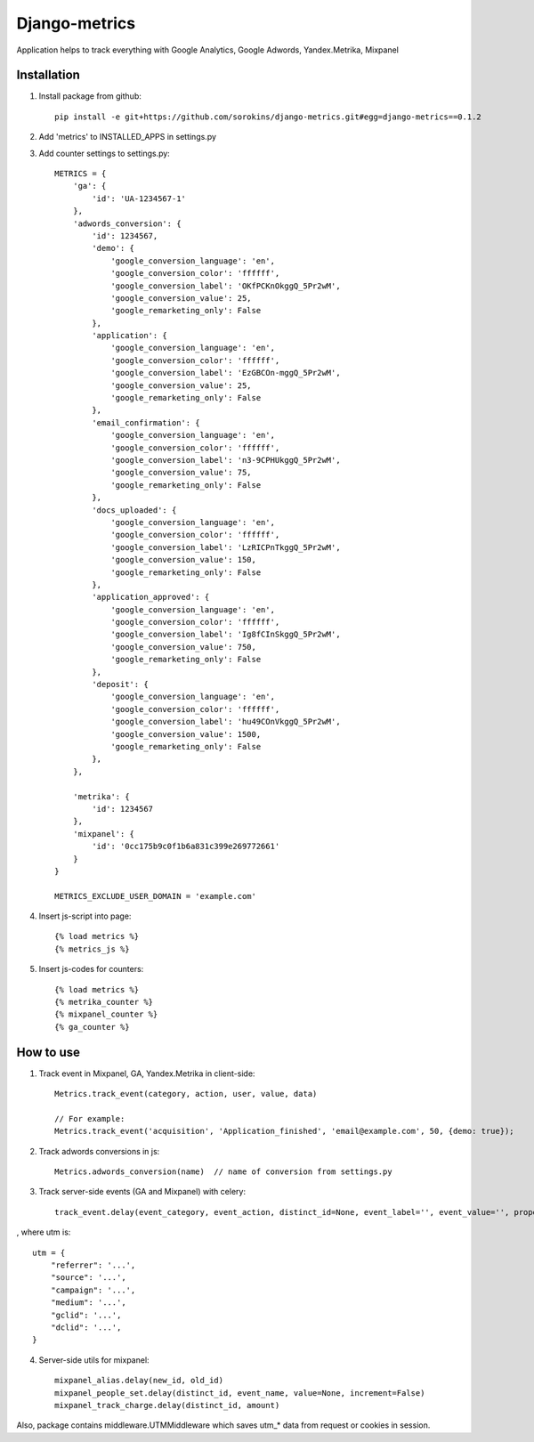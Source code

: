 =====
Django-metrics
=====

Application helps to track everything with Google Analytics, Google Adwords, Yandex.Metrika, Mixpanel

Installation
----
1. Install package from github::

    pip install -e git+https://github.com/sorokins/django-metrics.git#egg=django-metrics==0.1.2


2. Add 'metrics' to INSTALLED_APPS in settings.py

3. Add counter settings to settings.py::

    METRICS = {
        'ga': {
            'id': 'UA-1234567-1'
        },
        'adwords_conversion': {
            'id': 1234567,
            'demo': {
                'google_conversion_language': 'en',
                'google_conversion_color': 'ffffff',
                'google_conversion_label': 'OKfPCKnOkggQ_5Pr2wM',
                'google_conversion_value': 25,
                'google_remarketing_only': False
            },
            'application': {
                'google_conversion_language': 'en',
                'google_conversion_color': 'ffffff',
                'google_conversion_label': 'EzGBCOn-mggQ_5Pr2wM',
                'google_conversion_value': 25,
                'google_remarketing_only': False
            },
            'email_confirmation': {
                'google_conversion_language': 'en',
                'google_conversion_color': 'ffffff',
                'google_conversion_label': 'n3-9CPHUkggQ_5Pr2wM',
                'google_conversion_value': 75,
                'google_remarketing_only': False
            },
            'docs_uploaded': {
                'google_conversion_language': 'en',
                'google_conversion_color': 'ffffff',
                'google_conversion_label': 'LzRICPnTkggQ_5Pr2wM',
                'google_conversion_value': 150,
                'google_remarketing_only': False
            },
            'application_approved': {
                'google_conversion_language': 'en',
                'google_conversion_color': 'ffffff',
                'google_conversion_label': 'Ig8fCInSkggQ_5Pr2wM',
                'google_conversion_value': 750,
                'google_remarketing_only': False
            },
            'deposit': {
                'google_conversion_language': 'en',
                'google_conversion_color': 'ffffff',
                'google_conversion_label': 'hu49COnVkggQ_5Pr2wM',
                'google_conversion_value': 1500,
                'google_remarketing_only': False
            },
        },

        'metrika': {
            'id': 1234567
        },
        'mixpanel': {
            'id': '0cc175b9c0f1b6a831c399e269772661'
        }
    }

    METRICS_EXCLUDE_USER_DOMAIN = 'example.com'


4. Insert js-script into page::

    {% load metrics %}
    {% metrics_js %}


5. Insert js-codes for counters::

    {% load metrics %}
    {% metrika_counter %}
    {% mixpanel_counter %}
    {% ga_counter %}


How to use
------
1. Track event in Mixpanel, GA, Yandex.Metrika in client-side::

    Metrics.track_event(category, action, user, value, data)

    // For example:
    Metrics.track_event('acquisition', 'Application_finished', 'email@example.com', 50, {demo: true});


2. Track adwords conversions in js::

    Metrics.adwords_conversion(name)  // name of conversion from settings.py


3. Track server-side events (GA and Mixpanel) with celery::

    track_event.delay(event_category, event_action, distinct_id=None, event_label='', event_value='', properties={}, utm=None)

, where utm is::

    utm = {
        "referrer": '...',
        "source": '...',
        "campaign": '...',
        "medium": '...',
        "gclid": '...',
        "dclid": '...',
    }

4. Server-side utils for mixpanel::

    mixpanel_alias.delay(new_id, old_id)
    mixpanel_people_set.delay(distinct_id, event_name, value=None, increment=False)
    mixpanel_track_charge.delay(distinct_id, amount)


Also, package contains middleware.UTMMiddleware which saves utm_* data from request or cookies in session.